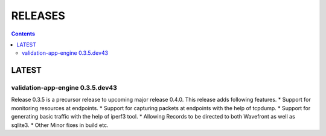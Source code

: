 RELEASES
=====================

.. contents::

LATEST
~~~~~~~~

validation-app-engine 0.3.5.dev43
**************
Release 0.3.5 is a precursor release to upcoming major release 0.4.0.
This release adds following features.
* Support for monitoring resources at endpoints.
* Support for capturing packets at endpoints with the help of tcpdump.
* Support for generating basic traffic with the help of iperf3 tool.
* Allowing Records to be directed to both Wavefront as well as sqlite3.
* Other Minor fixes in build etc.
